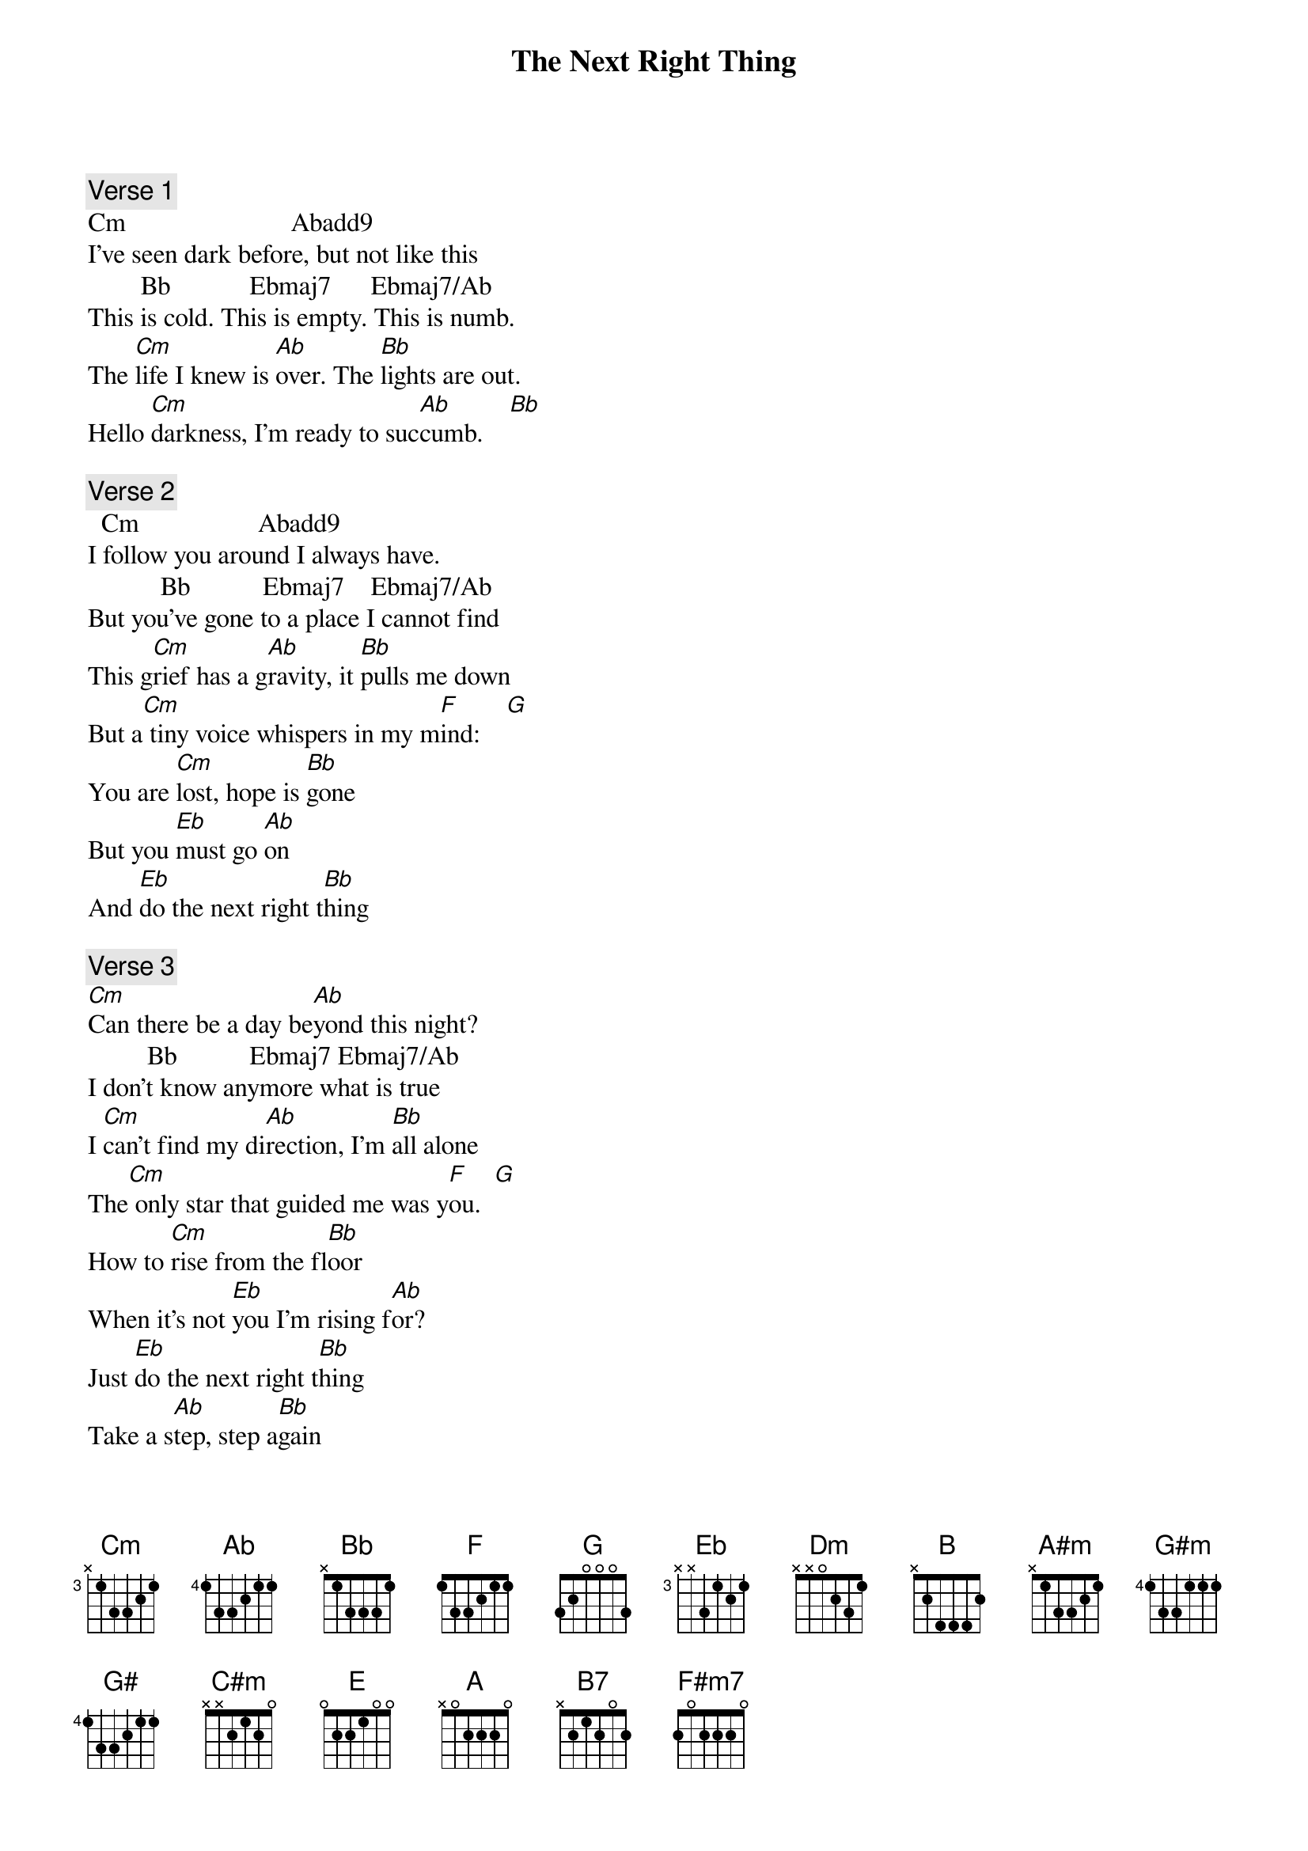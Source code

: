 
{title: The Next Right Thing}

{comment: Verse 1}
Cm                         Abadd9
I've seen dark before, but not like this
        Bb            Ebmaj7      Ebmaj7/Ab
This is cold. This is empty. This is numb.
The [Cm]life I knew is [Ab]over. The [Bb]lights are out.
Hello [Cm]darkness, I'm ready to suc[Ab]cumb.    [Bb]

{comment: Verse 2}
  Cm                  Abadd9
I follow you around I always have.
           Bb           Ebmaj7    Ebmaj7/Ab
But you've gone to a place I cannot find
This g[Cm]rief has a g[Ab]ravity, it [Bb]pulls me down
But a[Cm] tiny voice whispers in my m[F]ind:    [G]
You are [Cm]lost, hope is [Bb]gone
But you [Eb]must go [Ab]on
And [Eb]do the next right t[Bb]hing

{comment: Verse 3}
[Cm]Can there be a day be[Ab]yond this night?
         Bb           Ebmaj7 Ebmaj7/Ab
I don't know anymore what is true
I [Cm]can't find my di[Ab]rection, I'm [Bb]all alone
The[Cm] only star that guided me was y[F]ou.  [G]
How to [Cm]rise from the fl[Bb]oor
When it's not [Eb]you I'm rising f[Ab]or?
Just [Eb]do the next right t[Bb]hing
Take a s[Ab]tep, step a[Bb]gain
It is [Eb]all [Dm]that I[Cm] can [Bb]to [Ab]do
The n[Bb]ext right th[B]ing

{comment: Bridge}
I[B] won't look too far ahead            [A#m]
It's too much for me to t[G#m]ake       [F#5]
But break it down to this n[F5]ext breath
[E5]This next step
This next choice is one that I c[G#]an make

{comment: Verse 4}
So I'll [C#m]walk through this n[B]ight
St[E]umbling blindly to[A]ward the light
And [E]do the next right th[B]ing
And with the d[A]awn, what comes t[B7]hen?
When it's cl[E]ear that everything wi[C#m]ll never be[A] the same again
Then I'll [F#m7]make the choice to [G#m]hear that voice
And [A]do the n[B]ext right th[E]ing

